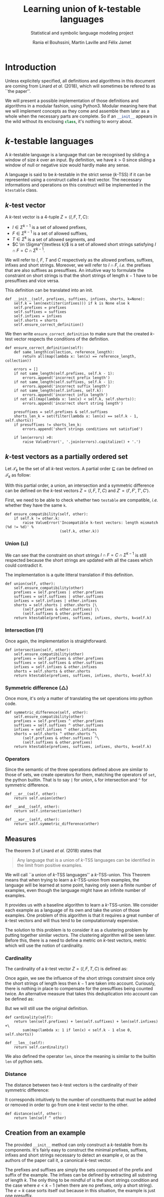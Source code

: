 # -*- eval: (progn (org-babel-goto-named-src-block "starting_block") (org-babel-execute-src-block) (outline-hide-sublevels 1)); -*-

#+PROPERTY: header-args:ipython :eval never :session ktestable
#+TITLE: Learning union of k-testable languages
#+subtitle: Statistical and symbolic language modeling project
#+AUTHOR: Rania el Bouhssini, Martin Laville and Félix Jamet

* Emacs stuff :noexport:

This modification of =org-babel-exp-code= includes the name of named code blocks in the export.

#+name: starting_block
#+BEGIN_SRC emacs-lisp :results silent
(setq-local org-babel-exp-code-template
            "#+BEGIN_SRC %lang%switches%flags\n%body\n#+END_SRC")

(defun my/org-babel-exp-code (info type)
  "Return the original code block formatted for export."
  (setf (nth 1 info)
	(if (string= "strip-export" (cdr (assq :noweb (nth 2 info))))
	    (replace-regexp-in-string
	     (org-babel-noweb-wrap) "" (nth 1 info))
	  (if (org-babel-noweb-p (nth 2 info) :export)
	      (org-babel-expand-noweb-references
	       info org-babel-exp-reference-buffer)
	    (nth 1 info))))
  (concat (if (nth 4 info)
              (concat "\n=" (nth 4 info) "=:\n")
            )
          (org-fill-template
           (if (eq type 'inline)
               org-babel-exp-inline-code-template
             org-babel-exp-code-template)
           `(("lang"  . ,(nth 0 info))
             ("body"  . ,(org-escape-code-in-string (nth 1 info)))
             ("switches" . ,(let ((f (nth 3 info)))
        	              (and (org-string-nw-p f) (concat " " f))))
             ("flags" . ,(let ((f (assq :flags (nth 2 info))))
        	           (and f (concat " " (cdr f)))))
             ,@(mapcar (lambda (pair)
        	         (cons (substring (symbol-name (car pair)) 1)
        	               (format "%S" (cdr pair))))
                       (nth 2 info))
             ("name"  . ,(or (nth 4 info) ""))))))


(advice-add 'org-babel-exp-code :override
            #'my/org-babel-exp-code)
#+END_SRC

* Introduction

Unless explicitely specified, all definitions and algorithms in this document are coming from Linard /et al./ (2018), which will sometimes be refered to as ``the paper''.

We will present a possible implementation of those definitions and algorithms in a modular fashion, using Python3.
Modular meaning here that we will implement concepts as they come and assemble them later as a whole when the necessary parts are complete.
So if an src_python[:exports code]{__init__} appears in the wild without its enclosing src_python[:exports code]{class}, it's nothing to worry about.

* \(k\)-testable languages

A \(k\)-testable language is a language that can be recognised by sliding a window of size $k$ over an input.
By definition, we have $k > 0$ since sliding a window of null or negative size would hardly make any sense.

A language is said to be \(k\)-testable in the strict sense (\(k\)-TSS) if it can be represented using a construct called a \(k\)-test vector.
The necessary informations and operations on this construct will be implemented in the =ktestable= class.

** \(k\)-test vector

A \(k\)-test vector is a \(4\)-tuple $Z = \langle I, F, T, C \rangle$:
 - $I \in \Sigma^{k-1}$ is a set of allowed prefixes,
 - $F \in \Sigma^{k-1}$ is a set of allowed suffixes,
 - $T \in \Sigma^k$ is a set of allowed segments, and
 - \(C \in \Sigma^{\textless k}\) is a set of allowed short strings satisfying $I \cap F = C \cap \Sigma^{k-1}$.

We will refer to $I$, $F$, $T$ and $C$ respectively as the allowed prefixes, suffixes, infixes and short strings.
Moreover, we will refer to $I \cap F$, /i.e./ the prefixes that are also suffixes as presuffixes.
An intuitive way to formulate the constraint on short strings is that the short strings of length $k-1$ have to be presuffixes and vice versa.

This definition can be translated into an init.

#+name: Init k-test vector
#+BEGIN_SRC ipython
def __init__(self, prefixes, suffixes, infixes, shorts, k=None):
    self.k = len(next(iter(infixes))) if k is None else k
    self.prefixes = prefixes
    self.suffixes = suffixes
    self.infixes = infixes
    self.shorts = shorts
    self.ensure_correct_definition()
#+END_SRC

We then write =ensure_correct_definition= to make sure that the created \(k\)-test vector respects the conditions of the definition.

#+name: Ensure correct definition
#+BEGIN_SRC ipython
def ensure_correct_definition(self):
    def same_length(collection, reference_length):
        return all(map(lambda x: len(x) == reference_length, collection))

    errors = []
    if not same_length(self.prefixes, self.k - 1):
        errors.append('incorrect prefix length')
    if not same_length(self.suffixes, self.k - 1):
        errors.append('incorrect suffix length')
    if not same_length(self.infixes, self.k):
        errors.append('incorrect infix length')
    if not all(map(lambda x: len(x) < self.k, self.shorts)):
        errors.append('incorrect short string length')

    presuffixes = self.prefixes & self.suffixes
    shorts_len_k = set(filter(lambda x: len(x) == self.k - 1, self.shorts))
    if presuffixes != shorts_len_k:
        errors.append('short strings conditions not satisfied')

    if len(errors) >0:
        raise ValueError(', '.join(errors).capitalize() + '.')
#+END_SRC

** \(k\)-test vectors as a partially ordered set

Let $\mathcal{T}_k$ be the set of all \(k\)-test vectors.
A partial order $\sqsubseteq$ can be defined on $\mathcal{T}_k$ as follow:
\begin{equation*}
  \langle I, F, T, C \rangle \sqsubseteq \langle I', F', T', C' \rangle
  \iff
  I \subseteq I' \land F \subseteq F' \land T \subseteq T' \land C \subseteq C'
\end{equation*}

With this partial order, a union, an intersection and a symmetric difference can be defined on the \(k\)-test vectors $Z = \langle I, F, T, C \rangle$ and $Z' = \langle I', F', T', C' \rangle$.

First, we need to be able to check whether two =testable= are compatible, /i.e./ whether they have the same =k=.

#+name: k-test vector compatibility
#+BEGIN_SRC ipython
def ensure_compatibility(self, other):
    if self.k != other.k:
        raise ValueError('Incompatible k-test vectors: length mismatch (%d != %d)' %
                         (self.k, other.k))
#+END_SRC

*** Union ($\sqcup$)

\begin{equation*}
Z \sqcup Z' = \langle I \cup I', F \cup F', T \cup T', C \cup C' \cup (I \cap F') \cup (I' \cap F) \rangle
\end{equation*}

We can see that the constraint on short strings $I \cap F = C \cap \Sigma^{k-1}$ is still respected because the short strings are updated with all the cases which could contradict it.

The implementation is a quite litteral translation if this definition.

#+name: k-test vector union
#+BEGIN_SRC ipython
def union(self, other):
    self.ensure_compatibility(other)
    prefixes = self.prefixes | other.prefixes
    suffixes = self.suffixes | other.suffixes
    infixes = self.infixes | other.infixes
    shorts = self.shorts | other.shorts |\
        (self.prefixes & other.suffixes) |\
        (self.suffixes & other.prefixes)
    return ktestable(prefixes, suffixes, infixes, shorts, k=self.k)
#+END_SRC

*** Intersection ($\sqcap$)

\begin{equation*}
Z \sqcap Z' = \langle I \cap I', F \cap F', T \cap T', C \cap C' \rangle
\end{equation*}

Once again, the implementation is straightforward.

#+name: k-test vector intersection
#+BEGIN_SRC ipython
def intersection(self, other):
    self.ensure_compatibility(other)
    prefixes = self.prefixes & other.prefixes
    suffixes = self.suffixes & other.suffixes
    infixes = self.infixes & other.infixes
    shorts = self.shorts & other.shorts
    return ktestable(prefixes, suffixes, infixes, shorts, k=self.k)
#+END_SRC

*** Symmetric difference ($\triangle$)

\begin{equation*}
Z \triangle Z' = \langle I \triangle I', F \triangle F', T \triangle T', C \triangle C' \triangle (I \cap F') \triangle (I' \cap F) \rangle
\end{equation*}

Once more, it's only a matter of translating the set operations into python code.

#+name: k-test vector symmetric difference
#+BEGIN_SRC ipython
def symmetric_difference(self, other):
    self.ensure_compatibility(other)
    prefixes = self.prefixes ^ other.prefixes
    suffixes = self.suffixes ^ other.suffixes
    infixes = self.infixes ^ other.infixes
    shorts = self.shorts ^ other.shorts ^\
        (self.prefixes & other.suffixes) ^\
        (self.suffixes & other.prefixes)
    return ktestable(prefixes, suffixes, infixes, shorts, k=self.k)
#+END_SRC

*** Operators

Since the semantic of the three operations defined above are similar to those of sets, we create operators for them, matching the operators of =set=, the python builtin.
That is to say =|= for union, =&= for intersection and =^= for symmetric difference.

#+name: k-test vector operators
#+BEGIN_SRC ipython
def __or__(self, other):
    return self.union(other)

def __and__(self, other):
    return self.intersection(other)

def __xor__(self, other):
    return self.symmetric_difference(other)
#+END_SRC

** Measures

The theorem 3 of Linard /et al./ (2018) states that
#+BEGIN_QUOTE
Any language that is a union of \(k\)-TSS languages can be identified in the limit from positive examples.
#+END_QUOTE

We will call ``a union of \(k\)-TSS languages'' a \(k\)-TSS-union.
This Theorem means that when trying to learn a \(k\)-TSS-union from examples, the language will be learned at some point, having only seen a finite number of examples, even though the language might have an infinite number of examples.

It provides us with a baseline algorithm to learn a \(k\)-TSS-union. We consider each example as a language of its own and take the union of those examples. One problem of this algorithm is that it requires a great number of \(k\)-test vectors and will thus tend to be computationnaly expensive.

The solution to this problem is to consider it as a clustering problem by putting together similar vectors.
The clustering algorithm will be seen later.
Before this, there is a need to define a metric on \(k\)-test vectors, metric which will use the notion of cardinality.

*** Cardinality

The cardinality of a \(k\)-test vector $Z = \langle I, F, T, C \rangle$ is defined as:
\begin{equation*}
\vert Z \vert = \vert I \vert +\vert F \vert +\vert T \vert +\vert C \cap \Sigma^{k-1} \vert
\end{equation*}

Once again, we see the influence of the short strings constraint since only the short strings of length less then $k-1$ are taken into account.
Curiously, there is nothing in place to compensate for the presuffixes being counted twice.
An alternative measure that takes this deduplication into account can be defined as:
\begin{equation*}
\vert Z \vert = \vert I \vert +\vert F \vert +\vert T \vert +\vert C \cap \Sigma^{k-1} \vert - \vert I \cap F \vert
\end{equation*}
But we will still use the original definition.

#+name: k-test vector cardinality
#+BEGIN_SRC ipython
def cardinality(self):
    return len(self.prefixes) + len(self.suffixes) + len(self.infixes) +\
        sum(map(lambda x: 1 if len(x) < self.k - 1 else 0, self.shorts))

def __len__(self):
    return self.cardinality()
#+END_SRC

We also defined the operator =len=, since the meaning is similar to the builtin =len= of python sets.

*** Distance

The distance between two \(k\)-test vectors is the cardinality of their symmetric difference:
\begin{equation*}
d(Z, Z') = \vert Z \triangle Z' \vert
\end{equation*}

It corresponds intuitively to the number of constituents that must be added or removed in order to go from one \(k\)-test vector to the other.

#+name: k-test vector distance
#+BEGIN_SRC ipython
def distance(self, other):
    return len(self ^ other)
#+END_SRC

** Creation from an example

The provided =__init__= method can only construct a \(k\)-testable from its components.
It's fairly easy to construct the minimal prefixes, suffixes, infixes and short strings necessary to detect an example $e$, or as the authors of the paper call it, a canonical \(k\)-test vector.

The prefixes and suffixes are simply the sets composed of the prefix and suffix of the example.
The infixes can be defined by extracting all substring of length $k$.
The only thing to be mindful of is the short strings condition and the case where $e < k - 1$ (when there are no prefixes, only a short string).
The $e = k$ case sorts itself out because in this situation, the example is just one presuffix.

#+name: 4-tuple from example
#+BEGIN_SRC ipython
def ktest_tuple(example, k):
    if len(example) < k - 1:
        prefixes = set()
        suffixes = set()
        shorts = {example}
    else:
        prefixes = {example[:k-1]}
        suffixes = {example[-k+1:]}
        shorts = prefixes & suffixes

    infixes = {example[i:i+k] for i in range(0, len(example) - k + 1)}
    return (prefixes, suffixes, infixes, shorts)
#+END_SRC

We use this function to create a factory method for the =ktestable= class.

#+name: Construct ktestable from example
#+BEGIN_SRC ipython
@classmethod
def from_example(cls, example, k):
    return cls(*ktest_tuple(example, k))
#+END_SRC



** Putting the pieces together :noexport:

All the blocks seen previously are simply put together in the =ktestable= class.

#+name: ktestable class
#+BEGIN_SRC ipython :noweb no-export :eval no-export :results silent
<<4-tuple from example>>


class ktestable(object):
    <<Init k-test vector>>

    <<Construct ktestable from example>>

    <<Ensure correct definition>>

    <<k-test vector compatibility>>

    <<k-test vector union>>

    <<k-test vector intersection>>

    <<k-test vector symmetric difference>>

    <<k-test vector operators>>

    <<k-test vector cardinality>>

    <<k-test vector distance>>
#+END_SRC

** Tests

We make some tests to ensure that the implementation works at least superficially as intended:

#+BEGIN_SRC ipython :eval no-export :results output :exports both :wrap example
tests = {
    'invalid example': ({'aa'}, {'aa'}, {'aaaa'}, {'ada'}),
    'aa+': ktest_tuple('aaa', 3),
    'bb+': ktest_tuple('bbb', 3)
}
instanciations = {}

for name, parameters in tests.items():
    try:
        ktest = ktestable(*parameters)
        print('The creation of "%s": %s went well' % (name, parameters))
        instanciations[name] = ktest
    except ValueError as e:
        print('The creation of "%s": %s failed:\n -' % (name, parameters), e)


union = instanciations['aa+'] | instanciations['bb+']
intersection = instanciations['aa+'] & instanciations['bb+']
symmetric_difference = instanciations['aa+'] ^ instanciations['bb+']

print(union.prefixes)
print(intersection.prefixes)
print(symmetric_difference.prefixes)

print(union.distance(union))
print(union.distance(intersection))
print(len(union), len(intersection))
#+END_SRC

#+RESULTS:
#+BEGIN_example
The creation of "invalid example": ({'aa'}, {'aa'}, {'aaaa'}, {'ada'}) failed:
 - Incorrect prefix length, incorrect suffix length, short strings conditions not satisfied.
The creation of "aa+": ({'aa'}, {'aa'}, {'aaa'}, {'aa'}) went well
The creation of "bb+": ({'bb'}, {'bb'}, {'bbb'}, {'bb'}) went well
{'bb', 'aa'}
set()
{'aa', 'bb'}
0
6
6 0
#+END_example

* Efficient algorithm

The efficient algorithm presented in the paper creates one language per example and applies a hierarchical clustering algorithm to merge the languages two by two, if they are compatible.

In this part, we will first see how to find out if two languages are compatible (/i.e./ if their union is consistent).
We will then see how the nearest-neighbor algorithm can produce a dendrogram, using the distance previously defined.

** Union consistency definition

Before learning the union of languages, we need to ensure the union consistency between two \(k\)-test vectors $Z$ and $Z'$, /i.e./ the fact that the union of their languages should be the languages of their union.
Linard /et al./'s proposition 4 provides a way to do this.

Proposition 4 relies on padded prefixes and suffixes.
A padded prefix is a prefix with an out-of-alphabet character $\bullet$ added at the beginning of its string.
A padded suffix adds this character at the end of its string.

The idea is to create an oriented graph from the two \(k\)-test vectors, where a path starting from a prefix, ending in a suffix and passing through infixes will represent a word generated by the union of those \(k\)-test vectors.
We will call this graph the consistency graph, and there are three aspects to it:

 - The vertices :: are the padded prefixes, the padded suffixes and the infixes:

                   $V = \{ \bullet{}u \vert u \in I \cup I' \} \cup \{ u\bullet \vert u \in F \cup F' \} \cup T \cup T'$

 - The edges :: are drawn from one vertex to the other if the suffix of size $k-1$ of the first vertex is equal to the prefix of size $k-1$ of the second vertex:

                $E = \{(au, ub) \in V \times V \vert a, b \in \Sigma \cup \{\bullet\}, u \in \Sigma^{k-1} \}$

 - The colors :: are reflecting whether a vertex is ``endemic'' to one vector:

   - a red vertex is endemic to $Z$,
   - a blue vertex is endemic to $Z'$, and
   - a white vertex is endemic to both.

A vertex $v$ is endemic to a vector $X = \langle I, F, T, C \rangle$ compared to another vector $X' = \langle I', F', T', C' \rangle$ if it appears only in $X$. More formally, it is endemic if the following holds:
\begin{equation*}
  \begin{cases}
    u \in I \setminus I' & \text{if } v = \bullet u \\
    u \in F \setminus F' & \text{if } v = u \bullet \\
    v \in T \setminus T' & \text{otherwise}
  \end{cases}
\end{equation*}

The paper shows that the union consistency is ensured if and only if there exists no path between a red vertex and a blue vertex.
A path between red and blue vertices means that a word out of both languages emerges in the union, which is precisely what we want to avoid.

We will first compute the consistency graph and then test the union consistency.
Both of these operations will be implemented into their own method of =ktestable=.

** Consistency graph

For brevity and sanity's sake, we will use a library to do operations on graphs. We have chosen NetworkX[fn:: See https://networkx.github.io/documentation/stable/install.html.] since it has proved to be easier to install than the alternatives.

We suppose NetworkX has already been imported like this:
#+BEGIN_SRC ipython
import networkx as nx
#+END_SRC

The method =consistency_graph= constructs the graph and consists of three parts ;

#+name: Construct consistency graph
#+BEGIN_SRC ipython :noweb no-export
def consistency_graph(self, other):
    <<Vertices construction>>

    <<Edges construction>>

    <<Graph assembling>>
#+END_SRC

We construct the vertices but rather than using padded prefixes and suffixes, we prepend the letters =P= and =S= to the prefixes and the suffixes, respectively.
Those letters allow us to distinguish between presuffixes.
It is indeed possible to have a presuffix in the union but if the prefix is blue, then the suffix might be red and if we do not distinguish presuffixes, we will not be able to have the right result when searching for multicolor paths in the graph.

#+name: Vertices construction
#+BEGIN_SRC ipython
prefixes = {'P' + el for el in self.prefixes | other.prefixes}
suffixes = {'S' + el for el in self.suffixes | other.suffixes}
infixes = {el for el in self.infixes | other.infixes}
#+END_SRC

There are only three ways in which an edge can form between two vertices:
 - a prefix can connect to an infix,
 - an infix can connect to another infix, and
 - an infix can connect to a suffix.

#+name: Edges construction
#+BEGIN_SRC ipython
edges = {(pre, inf) for pre in prefixes for inf in infixes
         if pre[1:] == inf[:-1]}
edges.update({(left, right) for left in infixes for right in infixes
              if left[1:] == right[:-1]})
edges.update({(inf, suf) for inf in infixes for suf in suffixes
              if inf[1:] == suf[1:]})
#+END_SRC

Since we are only interested by the paths between vertices, we construct the graph from the edges only, thus leaving out isolated vertices.
In any case, there should not be isolated vertices because the \(k\)-test vectors are supposed to be well-constructed.

#+name: Graph assembling
#+BEGIN_SRC ipython
graph = nx.DiGraph()
graph.add_edges_from(edges)
return graph
#+END_SRC

** Union consistency implementation

#+name: Union consistency
#+BEGIN_SRC ipython :noweb no-export
def is_union_consistent_with(self, other):
    <<Path research>>

    <<Paths analysis>>
#+END_SRC

We compute only the red and blue vertices, we do not need the white.
As has been done before, we prepend a =P= to prefixes and an =S= to suffixes.
We then search for a path, using the fact that searching for a path between reds and blues is akin to find a transitive closure and examine the reachability of red and blue nodes with respect to one another.

#+name:Path research
#+BEGIN_SRC ipython
reds = {'P' + el for el in self.prefixes - other.prefixes} |\
    {'S' + el for el in self.suffixes - other.suffixes} |\
    self.infixes - other.infixes
blues = {'P' + el for el in other.prefixes - self.prefixes} |\
    {'S' + el for el in other.suffixes - self.suffixes} |\
    other.infixes - self.infixes

graph = self.consistency_graph(other)
closure = nx.algorithms.dag.transitive_closure(graph)
red_reachable = {neighbour for red in reds for neighbour in closure.adj[red]}
blue_reachable = {neighbour for blue in blues for neighbour in closure.adj[blue]}
#+END_SRC

Finally, we only have to check if red vertices are reachable to blue vertices and vice versa.

#+name: Paths analysis
#+BEGIN_SRC ipython
if red_reachable.isdisjoint(blues) and blue_reachable.isdisjoint(reds):
    return True
return False
#+END_SRC

** Efficient algorithm implementation

#+name: learnktest
#+BEGIN_SRC ipython :eval no-export :results output :noweb yes :wrap example
from collections import namedtuple

def learn_ktest_union(examples, k):
    examples = [ktestable.from_example(ex, k) for ex in examples]
    indexes = list(range(len(examples)))

    distance_link = namedtuple('d', 'neighbours index')
    neighbour = namedtuple('n', 'dist index')
    distance_chain = []
    for i in range(1, len(examples) - 1):
        neighbours = []
        for j in range(i + 1, len(examples)):
            neighbours.append(neighbour(dist=examples[i].distance(examples[j]), index=j))
            neighbours.sort()
        distance_chain.append(distance_link(neighbours=neighbours, index=i))

    def result():
        return list(filter(lambda x: x[0] is not None, zip(examples, indexes)))

    while len(distance_chain) > 0:
        #<<Find the closest mergeable states>>
        while True:
            i, (dist, j) = distance_chain[0].index, distance_chain[0].neighbours[0]

            if examples[i].is_union_consistent_with(examples[j]):
                break

            del distance_chain[0].neighbours[0]
            if len(distance_chain[0].neighbours) == 0:
                del distance_chain[0]
                if len(distance_chain) == 0:
                    return result()
            distance_chain.sort()

        # i and j are mergeable
        #<<Update data structures>>
        indexes.append((indexes[i], indexes[j]))
        examples.append(examples[i] | examples[j])
        indexes[i] = indexes[j] = examples[i] = examples[j] = None

        del distance_chain[0]
        for k in range(len(distance_chain)):
            if distance_chain[k].index == j:
                del distance_chain[k]
                break

        for link in distance_chain:
            for k in reversed(range(len(link.neighbours))):
                if link.neighbours[k].index == i or link.neighbours[k].index == j:
                    del link.neighbours[k]

        neighbours = []
        for k, example in enumerate(examples[:-1]):
            if example is not None:
                neighbours.append(neighbour(dist=examples[-1].distance(example), index=k))

        neighbours.sort()
        distance_chain.append(distance_link(neighbours=neighbours, index=len(examples) - 1))
        distance_chain.sort()

    return result()


paper_dataset = ['baba', 'abba', 'abcabc', 'cbacba',
                 'abbbba', 'cbacbacba', 'abbba', 'babababc']
res = learn_ktest_union(paper_dataset, 3)
print(list(map(lambda x: x[1], res)))
#+END_SRC

#+RESULTS: learnktest
#+BEGIN_example
[0, 7, ((1, 4), 6), ((3, 5), 2)]
#+END_example

#+begin_src ipython :eval no-export :results output :noweb yes :exports none
try:
    <<learnktest>>
except Exception as e:
    import traceback
    import sys
    traceback.print_exc(file=sys.stdout)
#+end_src

#+RESULTS:
:RESULTS:
[(<__main__.ktestable object at 0x7f33996f2588>, 0), (<__main__.ktestable object at 0x7f3391a9e2e8>, 7), (<__main__.ktestable object at 0x7f339a0c9710>, ((1, 4), 6)), (<__main__.ktestable object at 0x7f339a0c92b0>, ((3, 5), 2))]
:END:

** Tests

#+name: ktestable class extension
#+BEGIN_SRC ipython :exports none :noweb yes :eval no-export :results silent
import networkx as nx

<<ktestable class>>

    <<Construct consistency graph>>

    <<Union consistency>>
#+END_SRC

Some basic tests based on examples from the paper.

#+name: Union consistency test
#+BEGIN_SRC ipython :exports both :eval no-export :results output :wrap example
examples = {
    'z3': ({'ab'}, {'bc'}, {'abc', 'bca', 'cab'}, {}),
    'z4': ({'cb'}, {'ba'}, {'cba', 'bac', 'acb'}, {}),
    'z5': ({'ab'}, {'ba'}, {'abb', 'bbb', 'bba'}, {}),
    'z7': ({'ab'}, {'ba'}, {'abb', 'bbb', 'bba'}, {}),
}

instances = {iden: ktestable(*params) for iden, params in examples.items()}

print(instances['z5'].is_union_consistent_with(instances['z7']))
print(instances['z3'].is_union_consistent_with(instances['z4']))
print(instances['z3'].is_union_consistent_with(instances['z7']))
#+END_SRC

#+RESULTS: Union consistency test
#+BEGIN_example
True
True
False
#+END_example

* Sources

 1. Linard, A., de la Higuera C., Vaandrager F.:Learning Unions of k-Testable Languages, (2018): https://arxiv.org/abs/1812.08269
